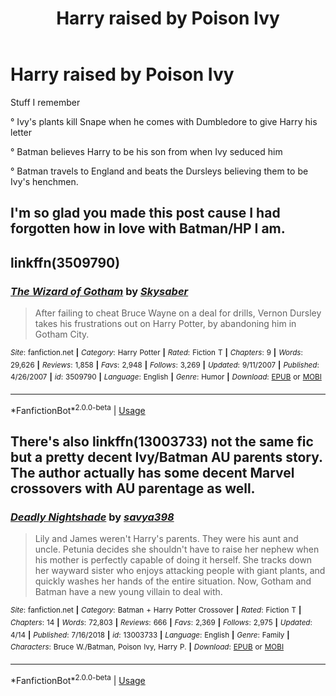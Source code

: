 #+TITLE: Harry raised by Poison Ivy

* Harry raised by Poison Ivy
:PROPERTIES:
:Author: Bleepbloopbotz2
:Score: 6
:DateUnix: 1561451684.0
:DateShort: 2019-Jun-25
:FlairText: What's That Fic?
:END:
Stuff I remember

° Ivy's plants kill Snape when he comes with Dumbledore to give Harry his letter

° Batman believes Harry to be his son from when Ivy seduced him

° Batman travels to England and beats the Dursleys believing them to be Ivy's henchmen.


** I'm so glad you made this post cause I had forgotten how in love with Batman/HP I am.
:PROPERTIES:
:Author: suntmint
:Score: 4
:DateUnix: 1561482343.0
:DateShort: 2019-Jun-25
:END:


** linkffn(3509790)
:PROPERTIES:
:Author: Krististrasza
:Score: 4
:DateUnix: 1561468287.0
:DateShort: 2019-Jun-25
:END:

*** [[https://www.fanfiction.net/s/3509790/1/][*/The Wizard of Gotham/*]] by [[https://www.fanfiction.net/u/40569/Skysaber][/Skysaber/]]

#+begin_quote
  After failing to cheat Bruce Wayne on a deal for drills, Vernon Dursley takes his frustrations out on Harry Potter, by abandoning him in Gotham City.
#+end_quote

^{/Site/:} ^{fanfiction.net} ^{*|*} ^{/Category/:} ^{Harry} ^{Potter} ^{*|*} ^{/Rated/:} ^{Fiction} ^{T} ^{*|*} ^{/Chapters/:} ^{9} ^{*|*} ^{/Words/:} ^{29,626} ^{*|*} ^{/Reviews/:} ^{1,858} ^{*|*} ^{/Favs/:} ^{2,948} ^{*|*} ^{/Follows/:} ^{3,269} ^{*|*} ^{/Updated/:} ^{9/11/2007} ^{*|*} ^{/Published/:} ^{4/26/2007} ^{*|*} ^{/id/:} ^{3509790} ^{*|*} ^{/Language/:} ^{English} ^{*|*} ^{/Genre/:} ^{Humor} ^{*|*} ^{/Download/:} ^{[[http://www.ff2ebook.com/old/ffn-bot/index.php?id=3509790&source=ff&filetype=epub][EPUB]]} ^{or} ^{[[http://www.ff2ebook.com/old/ffn-bot/index.php?id=3509790&source=ff&filetype=mobi][MOBI]]}

--------------

*FanfictionBot*^{2.0.0-beta} | [[https://github.com/tusing/reddit-ffn-bot/wiki/Usage][Usage]]
:PROPERTIES:
:Author: FanfictionBot
:Score: 1
:DateUnix: 1561468302.0
:DateShort: 2019-Jun-25
:END:


** There's also linkffn(13003733) not the same fic but a pretty decent Ivy/Batman AU parents story. The author actually has some decent Marvel crossovers with AU parentage as well.
:PROPERTIES:
:Author: starberry87
:Score: 1
:DateUnix: 1561519701.0
:DateShort: 2019-Jun-26
:END:

*** [[https://www.fanfiction.net/s/13003733/1/][*/Deadly Nightshade/*]] by [[https://www.fanfiction.net/u/3414810/savya398][/savya398/]]

#+begin_quote
  Lily and James weren't Harry's parents. They were his aunt and uncle. Petunia decides she shouldn't have to raise her nephew when his mother is perfectly capable of doing it herself. She tracks down her wayward sister who enjoys attacking people with giant plants, and quickly washes her hands of the entire situation. Now, Gotham and Batman have a new young villain to deal with.
#+end_quote

^{/Site/:} ^{fanfiction.net} ^{*|*} ^{/Category/:} ^{Batman} ^{+} ^{Harry} ^{Potter} ^{Crossover} ^{*|*} ^{/Rated/:} ^{Fiction} ^{T} ^{*|*} ^{/Chapters/:} ^{14} ^{*|*} ^{/Words/:} ^{72,803} ^{*|*} ^{/Reviews/:} ^{666} ^{*|*} ^{/Favs/:} ^{2,369} ^{*|*} ^{/Follows/:} ^{2,975} ^{*|*} ^{/Updated/:} ^{4/14} ^{*|*} ^{/Published/:} ^{7/16/2018} ^{*|*} ^{/id/:} ^{13003733} ^{*|*} ^{/Language/:} ^{English} ^{*|*} ^{/Genre/:} ^{Family} ^{*|*} ^{/Characters/:} ^{Bruce} ^{W./Batman,} ^{Poison} ^{Ivy,} ^{Harry} ^{P.} ^{*|*} ^{/Download/:} ^{[[http://www.ff2ebook.com/old/ffn-bot/index.php?id=13003733&source=ff&filetype=epub][EPUB]]} ^{or} ^{[[http://www.ff2ebook.com/old/ffn-bot/index.php?id=13003733&source=ff&filetype=mobi][MOBI]]}

--------------

*FanfictionBot*^{2.0.0-beta} | [[https://github.com/tusing/reddit-ffn-bot/wiki/Usage][Usage]]
:PROPERTIES:
:Author: FanfictionBot
:Score: 1
:DateUnix: 1561519730.0
:DateShort: 2019-Jun-26
:END:
